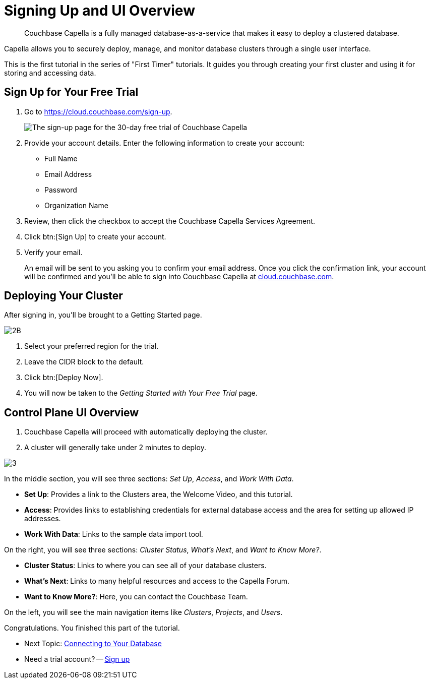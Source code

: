 = Signing Up and UI Overview
:imagesdir: ../assets/images
:tabs:

[abstract]
Couchbase Capella is a fully managed database-as-a-service that makes it easy to deploy a clustered database.

Capella allows you to securely deploy, manage, and monitor database clusters through a single user interface.

This is the first tutorial in the series of "First Timer" tutorials. 
It guides you through creating your first cluster and using it for storing and accessing data.


[#sign-up-free-trial]
== Sign Up for Your Free Trial

.  Go to https://cloud.couchbase.com/sign-up.
+
image::signing-up-ui-overview/1b.png[The sign-up page for the 30-day free trial of Couchbase Capella]

. Provide your account details.
Enter the following information to create your account:
+
* Full Name
* Email Address
* Password
* Organization Name

. Review, then click the checkbox to accept the Couchbase Capella Services Agreement.
. Click btn:[Sign Up] to create your account.
. Verify your email.
+
An email will be sent to you asking you to confirm your email address. 
Once you click the confirmation link, your account will be confirmed and you’ll be able to sign into Couchbase Capella at https://cloud.couchbase.com/[cloud.couchbase.com].


== Deploying Your Cluster

After signing in, you’ll be brought to a Getting Started page.

image::signing-up-ui-overview/2B.png[]

. Select your preferred region for the trial.
. Leave the CIDR block to the default.
. Click btn:[Deploy Now].
. You will now be taken to the _Getting Started with Your Free Trial_ page.


== Control Plane UI Overview

. Couchbase Capella will proceed with automatically deploying the cluster.
. A cluster will generally take under 2 minutes to deploy.


image::signing-up-ui-overview/3.png[]

In the middle section, you will see three sections: _Set Up_, _Access_, and _Work With Data_.

* *Set Up*: Provides a link to the Clusters area, the Welcome Video, and this tutorial.
* *Access*: Provides links to establishing credentials for external database access and the area for setting up allowed IP addresses.
* *Work With Data*: Links to the sample data import tool.

On the right, you will see three sections: _Cluster Status_, _What’s Next_, and _Want to Know More?_.

* *Cluster Status*: Links to where you can see all of your database clusters.
* *What’s Next*: Links to many helpful resources and access to the Capella Forum.
* *Want to Know More?*: Here, you can contact the Couchbase Team.

On the left, you will see the main navigation items like _Clusters_, _Projects_, and _Users_.

Congratulations. 
You finished this part of the tutorial. 

* Next Topic: xref:cluster-and-data.adoc[Connecting to Your Database]
* Need a trial account? -- https://cloud.couchbase.com/sign-up[Sign up]
